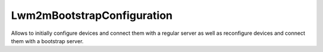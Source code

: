 .. _LWM2M_Lwm2mBootstrapConfiguration:

===========================
Lwm2mBootstrapConfiguration
===========================

Allows to initially configure devices and connect them with a regular server as well as reconfigure devices and connect them with a bootstrap server.
